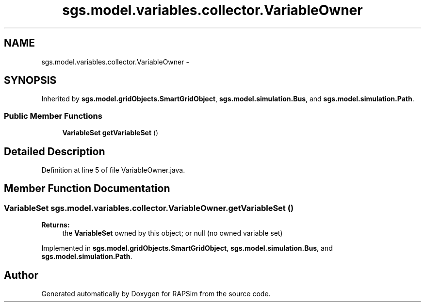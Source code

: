 .TH "sgs.model.variables.collector.VariableOwner" 3 "Wed Oct 28 2015" "Version 0.92" "RAPSim" \" -*- nroff -*-
.ad l
.nh
.SH NAME
sgs.model.variables.collector.VariableOwner \- 
.SH SYNOPSIS
.br
.PP
.PP
Inherited by \fBsgs\&.model\&.gridObjects\&.SmartGridObject\fP, \fBsgs\&.model\&.simulation\&.Bus\fP, and \fBsgs\&.model\&.simulation\&.Path\fP\&.
.SS "Public Member Functions"

.in +1c
.ti -1c
.RI "\fBVariableSet\fP \fBgetVariableSet\fP ()"
.br
.in -1c
.SH "Detailed Description"
.PP 
Definition at line 5 of file VariableOwner\&.java\&.
.SH "Member Function Documentation"
.PP 
.SS "\fBVariableSet\fP sgs\&.model\&.variables\&.collector\&.VariableOwner\&.getVariableSet ()"

.PP
\fBReturns:\fP
.RS 4
the \fBVariableSet\fP owned by this object; or null (no owned variable set) 
.RE
.PP

.PP
Implemented in \fBsgs\&.model\&.gridObjects\&.SmartGridObject\fP, \fBsgs\&.model\&.simulation\&.Bus\fP, and \fBsgs\&.model\&.simulation\&.Path\fP\&.

.SH "Author"
.PP 
Generated automatically by Doxygen for RAPSim from the source code\&.
